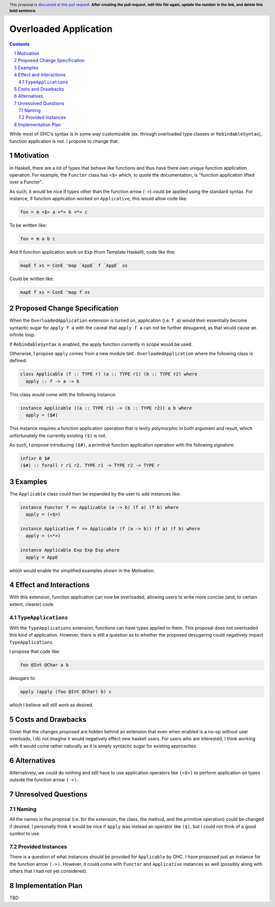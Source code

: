 Overloaded Application
======================

.. author:: Mac Malone
.. date-accepted::
.. proposal-number::
.. ticket-url::
.. implemented::
.. highlight:: haskell
.. header:: This proposal is `discussed at this pull request <https://github.com/ghc-proposals/ghc-proposals/pull/0>`_.
            **After creating the pull request, edit this file again, update the
            number in the link, and delete this bold sentence.**
.. sectnum::
.. contents::

While most of GHC's syntax is in some way customizable (ex. through overloaded
type classes or ``RebindableSyntax``), function application is not.
I propose to change that.

Motivation
----------

In Haskell, there are a lot of types that behave like functions and thus
have there own unique function application operation.
For example, the ``Functor`` class has ``<$>`` which, to quote the
documentation, is "function application lifted over a Functor".

As such, it would be nice if types other than the function arrow
(``->``) could be applied using the standard syntax.
For instance, if function application worked on ``Applicative``,
this would allow code like:

.. code-block:: haskell

  foo = m <$> a <*> b <*> c

To be written like:

.. code-block:: haskell

  foo = m a b c

And if function application work on ``Exp`` (from Template Haskell), code like
this:

.. code-block:: haskell

  mapE f xs = ConE 'map `AppE` f `AppE` xs

Could be written like:

.. code-block:: haskell

  mapE f xs = ConE 'map f xs

Proposed Change Specification
-----------------------------

When the ``OverloadedApplication`` extension is turned on, application
(i.e. ``f a``) would then essentially become syntactic sugar for ``apply f a``
with the caveat that ``apply f a`` can not be further desugared, as that would
cause an infinite loop.

If ``RebindableSyntax`` is enabled, the apply function currently in scope would
be used.

Otherwise, I propose ``apply`` comes from a new module
``GHC.OverloadedApplication`` where the following class is defined:

.. code-block:: haskell

  class Applicable (f :: TYPE r) (a :: TYPE r1) (b :: TYPE r2) where
    apply :: f -> a -> b

This class would come with the following instance:

.. code-block:: haskell

  instance Applicable ((a :: TYPE r1) -> (b :: TYPE r2)) a b where
    apply = ($#)

This instance requires a function application operation that is
levity polymorphic in both argument and result, which unfortunately the
currently existing ``($)`` is not.

As such, I propose introducing ``($#)``, a primitive function application
operation with the following signature:

.. code-block:: haskell

  infixr 0 $#
  ($#) :: forall r r1 r2. TYPE r1 -> TYPE r2 -> TYPE r

Examples
--------

The ``Applicable`` class could then be expanded by the user to add instances
like:

.. code-block:: haskell

  instance Functor f => Applicable (a -> b) (f a) (f b) where
    apply = (<$>)

  instance Applicative f => Applicable (f (a -> b)) (f a) (f b) where
    apply = (<*>)

  instance Applicable Exp Exp Exp where
    apply = AppE

which would enable the simplified examples shown in the Motivation.


Effect and Interactions
-----------------------

With this extension, function application can now be overloaded,
allowing users to write more concise (and, to certain extent, clearer)
code.

``TypeApplications``
^^^^^^^^^^^^^^^^^^^^

With the ``TypeApplications`` extension, functions can have types
applied to them.
This proposal does not overloaded this kind of application.
However, there is still a question as to whether the proposed
desugaring could negatively impact ``TypeApplications``.

I propose that code like:

.. code-block:: haskell

  foo @Int @Char a b

desugars to:

.. code-block:: haskell

  apply (apply (foo @Int @Char) b) c

which I believe will still work as desired.


Costs and Drawbacks
-------------------

Given that the changes proposed are hidden behind an extension that even when
enabled is a no-op without user overloads, I do not imagine it would negatively
effect new haskell users.
For users who are interested, I think working with it would come rather
naturally as it is simply syntactic sugar for existing approaches.

Alternatives
------------

Alternatively, we could do nothing and still have to use application operators
like ``(<$>)`` to perform application on types outside the function arrow
``(->)``.


Unresolved Questions
--------------------

Naming
^^^^^^

All the names in the proposal (i.e. for the extension, the class, the method,
and the primitive operation) could be changed if desired.
I personally think it would be nice if ``apply`` was instead an operator like
``($)``, but I could not think of a good symbol to use.

Provided Instances
^^^^^^^^^^^^^^^^^^

There is a question of what instances should be provided for ``Applicable``
by GHC.
I have proposed just an instance for the function arrow ``(->)``.
However, it could come with ``Functor`` and ``Applicative`` instances as well
(possibly along with others that I had not yet considered).

Implementation Plan
-------------------

TBD
